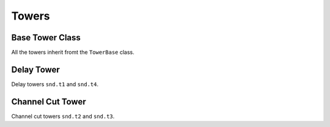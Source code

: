======
Towers
======

Base Tower Class
================

All the towers inherit fromt the ``TowerBase`` class.

.. autosummary::

    ~hxrsnd.tower.TowerBase


Delay Tower
===========

Delay towers ``snd.t1`` and ``snd.t4``.


.. autosummary::

    ~hxrsnd.tower.DelayTower


Channel Cut Tower
=================

Channel cut towers ``snd.t2`` and ``snd.t3``.


.. autosummary::

    ~hxrsnd.tower.ChannelCutTower
